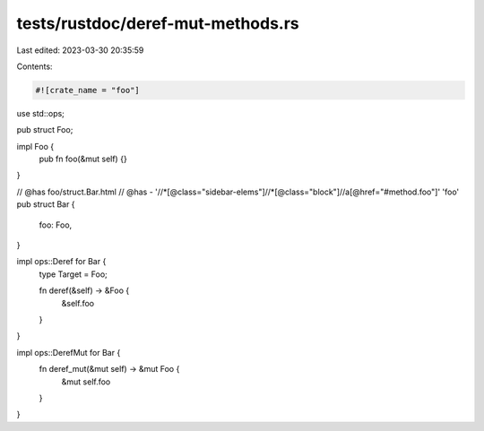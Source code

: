 tests/rustdoc/deref-mut-methods.rs
==================================

Last edited: 2023-03-30 20:35:59

Contents:

.. code-block:: rs

    #![crate_name = "foo"]

use std::ops;

pub struct Foo;

impl Foo {
    pub fn foo(&mut self) {}
}

// @has foo/struct.Bar.html
// @has - '//*[@class="sidebar-elems"]//*[@class="block"]//a[@href="#method.foo"]' 'foo'
pub struct Bar {
    foo: Foo,
}

impl ops::Deref for Bar {
    type Target = Foo;

    fn deref(&self) -> &Foo {
        &self.foo
    }
}

impl ops::DerefMut for Bar {
    fn deref_mut(&mut self) -> &mut Foo {
        &mut self.foo
    }
}


